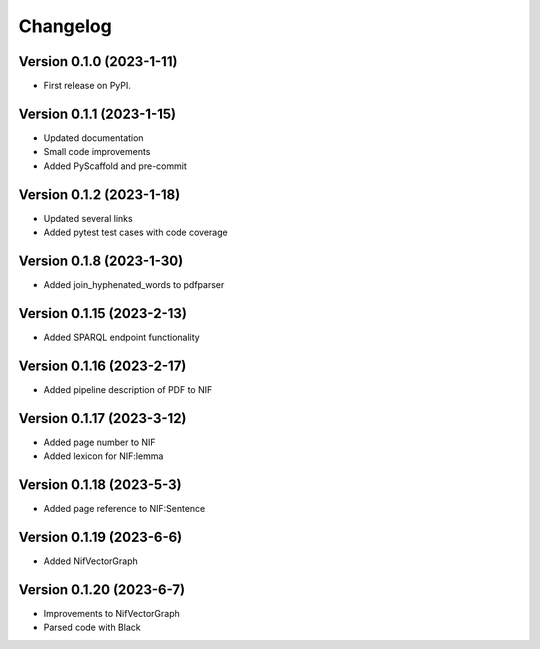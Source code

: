 =========
Changelog
=========

Version 0.1.0 (2023-1-11)
=========================

* First release on PyPI.

Version 0.1.1 (2023-1-15)
=========================

* Updated documentation
* Small code improvements
* Added PyScaffold and pre-commit

Version 0.1.2 (2023-1-18)
=========================

* Updated several links
* Added pytest test cases with code coverage

Version 0.1.8 (2023-1-30)
=========================

* Added join_hyphenated_words to pdfparser

Version 0.1.15 (2023-2-13)
==========================

* Added SPARQL endpoint functionality

Version 0.1.16 (2023-2-17)
==========================

* Added pipeline description of PDF to NIF

Version 0.1.17 (2023-3-12)
==========================

* Added page number to NIF
* Added lexicon for NIF:lemma

Version 0.1.18 (2023-5-3)
=========================

* Added page reference to NIF:Sentence

Version 0.1.19 (2023-6-6)
=========================

* Added NifVectorGraph

Version 0.1.20 (2023-6-7)
=========================

* Improvements to NifVectorGraph
* Parsed code with Black
